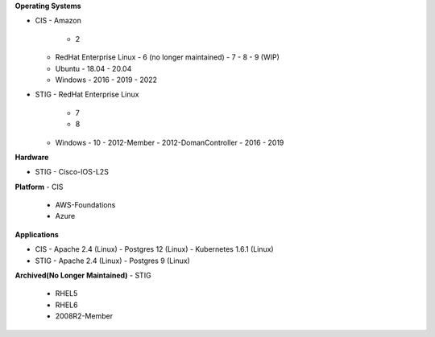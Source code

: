 **Operating Systems**

- CIS
  - Amazon
    - 2
  - RedHat Enterprise Linux
    - 6 (no longer maintained)
    - 7
    - 8
    - 9 (WIP)
  - Ubuntu
    - 18.04
    - 20.04
  - Windows
    - 2016
    - 2019
    - 2022

- STIG
  - RedHat Enterprise Linux
    - 7
    - 8
  - Windows
    - 10
    - 2012-Member
    - 2012-DomanController
    - 2016
    - 2019

**Hardware**

- STIG
  - Cisco-IOS-L2S

**Platform**
- CIS
  - AWS-Foundations
  - Azure

**Applications**

- CIS
  - Apache 2.4 (Linux)
  - Postgres 12 (Linux)
  - Kubernetes 1.6.1 (Linux)

- STIG
  - Apache 2.4 (Linux)
  - Postgres 9 (Linux)

**Archived(No Longer Maintained)**
- STIG
  - RHEL5
  - RHEL6
  - 2008R2-Member
